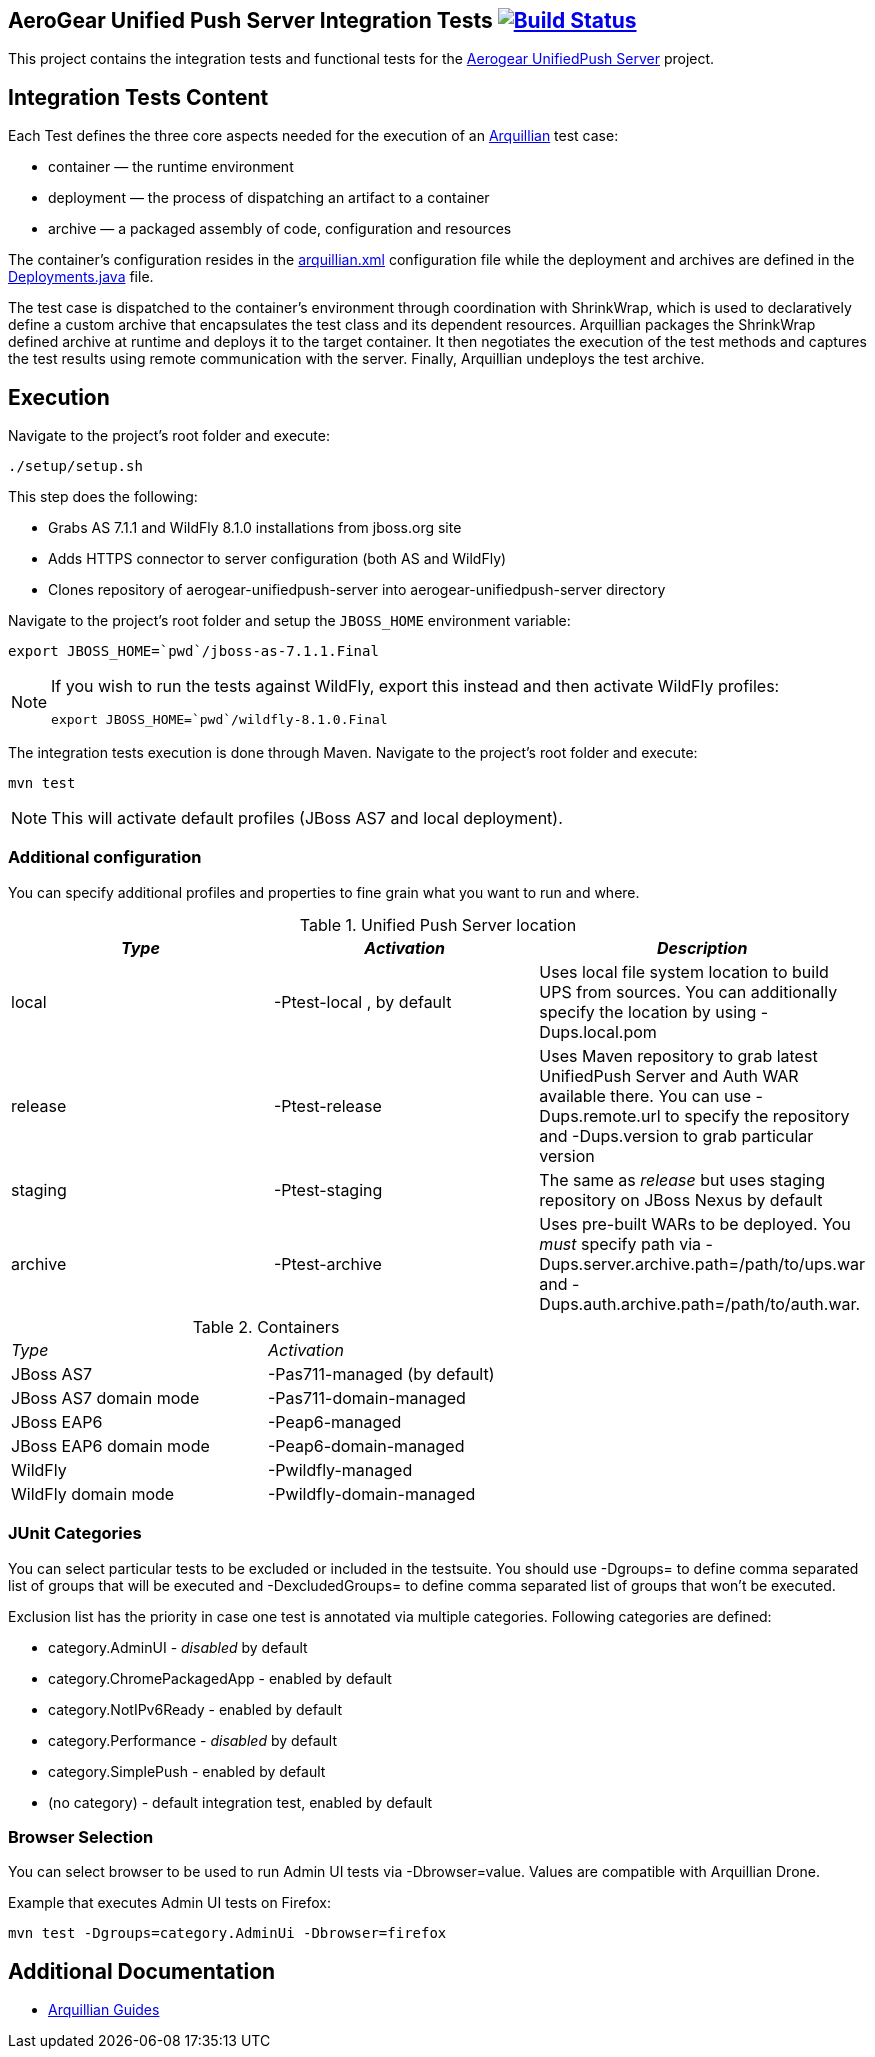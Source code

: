 == AeroGear Unified Push Server Integration Tests image:https://travis-ci.org/aerogear/aerogear-unifiedpush-server-integration-tests.svg?branch=master["Build Status", link="https://travis-ci.org/aerogear/aerogear-unifiedpush-server-integration-tests"]

This project contains the integration tests and functional tests for the https://github.com/aerogear/aerogear-unified-push-server[Aerogear UnifiedPush Server] project.

== Integration Tests Content

Each Test defines the three core aspects needed for the execution of an http://arquillian.org/[Arquillian] test case:

- container — the runtime environment
- deployment — the process of dispatching an artifact to a container
- archive — a packaged assembly of code, configuration and resources

The container's configuration resides in the link:src/test/resources/arquillian.xml[arquillian.xml] configuration file while the deployment 
and archives are defined in the link:src/test/java/org/jboss/aerogear/unifiedpush/test/Deployments.java[Deployments.java] file.

The test case is dispatched to the container's environment through coordination with ShrinkWrap, which is used to declaratively define a custom archive that encapsulates the test class and its dependent resources. Arquillian packages the ShrinkWrap defined archive at runtime and deploys it to the target container. It then negotiates the execution of the test methods and captures the test results using remote communication with the server. Finally, Arquillian undeploys the test archive.

== Execution
Navigate to the project's root folder and execute:

    ./setup/setup.sh

This step does the following:

* Grabs AS 7.1.1 and WildFly 8.1.0 installations from jboss.org site
* Adds HTTPS connector to server configuration (both AS and WildFly)
* Clones repository of aerogear-unifiedpush-server into aerogear-unifiedpush-server directory

Navigate to the project's root folder and setup the `JBOSS_HOME` environment variable:

    export JBOSS_HOME=`pwd`/jboss-as-7.1.1.Final

[NOTE]
====
If you wish to run the tests against WildFly, export this instead and then activate WildFly profiles:

    export JBOSS_HOME=`pwd`/wildfly-8.1.0.Final
====

The integration tests execution is done through Maven. Navigate to the project's root folder and execute:

    mvn test

NOTE: This will activate default profiles (JBoss AS7 and local deployment).

=== Additional configuration

You can specify additional profiles and properties to fine grain what you want to run and where.

.Unified Push Server location
|====
| _Type_ | _Activation_ | _Description_

| local | +-Ptest-local+ , by default | Uses local file system location to build UPS from sources.
You can additionally specify the location by using +-Dups.local.pom+

| release | +-Ptest-release+ | Uses Maven repository to grab latest UnifiedPush Server and Auth WAR available there. You can use
+-Dups.remote.url+ to specify the repository and +-Dups.version+ to grab particular version

| staging | +-Ptest-staging+ | The same as _release_ but uses staging repository on JBoss Nexus by default

| archive | +-Ptest-archive+ | Uses pre-built WARs to be deployed. You _must_ specify path via +-Dups.server.archive.path=/path/to/ups.war+
and +-Dups.auth.archive.path=/path/to/auth.war+.

|====

.Containers
[width=60%]
|====
| _Type_ | _Activation_
| JBoss AS7 | +-Pas711-managed+ (by default)
| JBoss AS7 domain mode | +-Pas711-domain-managed+
| JBoss EAP6 | +-Peap6-managed+
| JBoss EAP6 domain mode | +-Peap6-domain-managed+
| WildFly | +-Pwildfly-managed+
| WildFly domain mode | +-Pwildfly-domain-managed+
|====

 
=== JUnit Categories

You can select particular tests to be excluded or included in the testsuite. You should use +-Dgroups=+ to define comma separated
list of groups that will be executed and +-DexcludedGroups=+ to define comma separated list of groups that won't be executed.

Exclusion list has the priority in case one test is annotated via multiple categories. Following categories are defined:

* category.AdminUI - _disabled_ by default
* category.ChromePackagedApp - enabled by default
* category.NotIPv6Ready - enabled by default
* category.Performance - _disabled_ by default
* category.SimplePush - enabled by default
* (no category) - default integration test, enabled by default

=== Browser Selection

You can select browser to be used to run Admin UI tests via +-Dbrowser=value+. Values are compatible with Arquillian Drone.

Example that executes Admin UI tests on Firefox:
    
    mvn test -Dgroups=category.AdminUi -Dbrowser=firefox

== Additional Documentation

*  http://arquillian.org/guides/[Arquillian Guides]

